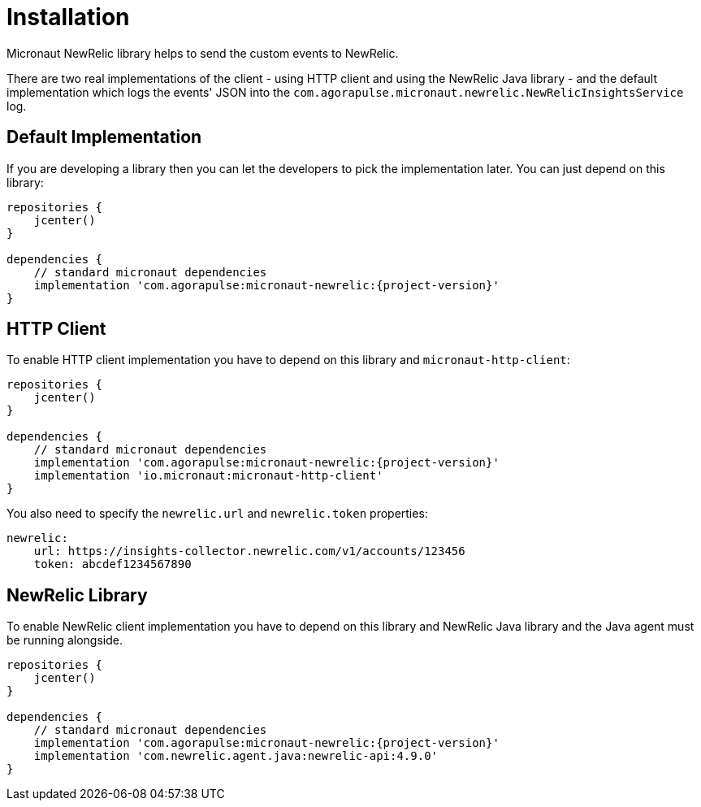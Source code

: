 
[[_installation]]
= Installation

Micronaut NewRelic library helps to send the custom events to NewRelic.

There are two real implementations of the client - using HTTP client and using
the NewRelic Java library - and the default implementation which logs the events' JSON
into the `com.agorapulse.micronaut.newrelic.NewRelicInsightsService` log.

== Default Implementation

If you are developing a library then you can let the developers to pick the
implementation later. You can just depend on this library:

[source,groovy,subs='verbatim,attributes']
----
repositories {
    jcenter()
}

dependencies {
    // standard micronaut dependencies
    implementation 'com.agorapulse:micronaut-newrelic:{project-version}'
}
----

== HTTP Client

To enable HTTP client implementation you have to depend on this library
and `micronaut-http-client`:

[source,groovy,subs='verbatim,attributes']
----
repositories {
    jcenter()
}

dependencies {
    // standard micronaut dependencies
    implementation 'com.agorapulse:micronaut-newrelic:{project-version}'
    implementation 'io.micronaut:micronaut-http-client'
}
----

You also need to specify the `newrelic.url` and `newrelic.token` properties:

[source,yml,subs='verbatim,attributes']
----
newrelic:
    url: https://insights-collector.newrelic.com/v1/accounts/123456
    token: abcdef1234567890
----

== NewRelic Library

To enable NewRelic client implementation you have to depend on this library
and NewRelic Java library and the Java agent must be running alongside.

[source,groovy,subs='verbatim,attributes']
----
repositories {
    jcenter()
}

dependencies {
    // standard micronaut dependencies
    implementation 'com.agorapulse:micronaut-newrelic:{project-version}'
    implementation 'com.newrelic.agent.java:newrelic-api:4.9.0'
}
----

